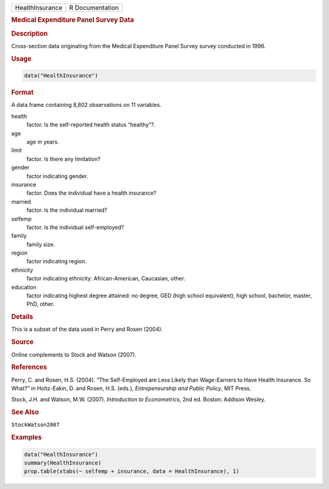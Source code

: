 .. container::

   =============== ===============
   HealthInsurance R Documentation
   =============== ===============

   .. rubric:: Medical Expenditure Panel Survey Data
      :name: HealthInsurance

   .. rubric:: Description
      :name: description

   Cross-section data originating from the Medical Expenditure Panel
   Survey survey conducted in 1996.

   .. rubric:: Usage
      :name: usage

   .. code:: R

      data("HealthInsurance")

   .. rubric:: Format
      :name: format

   A data frame containing 8,802 observations on 11 variables.

   health
      factor. Is the self-reported health status “healthy”?.

   age
      age in years.

   limit
      factor. Is there any limitation?

   gender
      factor indicating gender.

   insurance
      factor. Does the individual have a health insurance?

   married
      factor. Is the individual married?

   selfemp
      factor. Is the individual self-employed?

   family
      family size.

   region
      factor indicating region.

   ethnicity
      factor indicating ethnicity: African-American, Caucasian, other.

   education
      factor indicating highest degree attained: no degree, GED (high
      school equivalent), high school, bachelor, master, PhD, other.

   .. rubric:: Details
      :name: details

   This is a subset of the data used in Perry and Rosen (2004).

   .. rubric:: Source
      :name: source

   Online complements to Stock and Watson (2007).

   .. rubric:: References
      :name: references

   Perry, C. and Rosen, H.S. (2004). “The Self-Employed are Less Likely
   than Wage-Earners to Have Health Insurance. So What?” in Holtz-Eakin,
   D. and Rosen, H.S. (eds.), *Entrepeneurship and Public Policy*, MIT
   Press.

   Stock, J.H. and Watson, M.W. (2007). *Introduction to Econometrics*,
   2nd ed. Boston: Addison Wesley.

   .. rubric:: See Also
      :name: see-also

   ``StockWatson2007``

   .. rubric:: Examples
      :name: examples

   .. code:: R

      data("HealthInsurance")
      summary(HealthInsurance)
      prop.table(xtabs(~ selfemp + insurance, data = HealthInsurance), 1)
